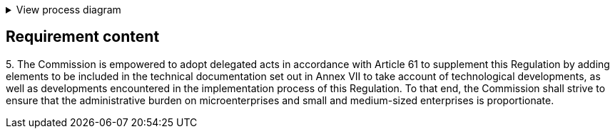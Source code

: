 .View process diagram
[%collapsible]
====
{{#graph}}
  "model": "secdeva/graphModels/processDiagram",
  "view": "secdeva/graphViews/complianceRequirement"
{{/graph}}
====

== Requirement content

5.{empty} The Commission is empowered to adopt delegated acts in accordance with Article 61 to supplement this Regulation by adding elements to be included in the technical documentation set out in Annex VII to take account of technological developments, as well as developments encountered in the implementation process of this Regulation. To that end, the Commission shall strive to ensure that the administrative burden on microenterprises and small and medium-sized enterprises is proportionate.